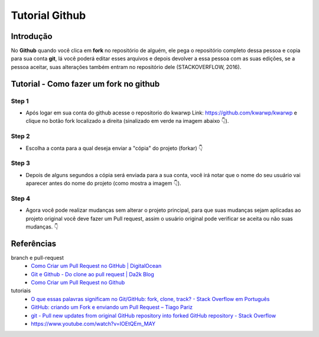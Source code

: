 .. Kwarwp documentation master file, created by
   sphinx-quickstart on Mon Jul 27 10:30:56 2020.
   You can adapt this file completely to your liking, but it should at least
   contain the root `toctree` directive.

Tutorial Github 
===============

Introdução
-----------

No **Github** quando você clica em **fork** no repositório de alguém, ele pega o repositório completo dessa pessoa e copia para sua conta **git**, lá você poderá editar esses arquivos e depois devolver a essa pessoa com as suas edições, se a pessoa aceitar, suas alterações também entram no repositório dele (STACKOVERFLOW, 2016).

Tutorial - Como fazer um fork no github
-----------------------------------------

Step 1
^^^^^^
- Após logar em sua conta do github acesse o repositorio do kwarwp Link: https://github.com/kwarwp/kwarwp
  e clique no botão fork localizado a direita (sinalizado em verde na imagem abaixo 👇). 

.. image:: https://i.imgur.com/pOjo09B.png
   :height: 500
   :width: 900
   :scale: 50
   :alt: Iniciando um fork
   :align: center

Step 2
^^^^^^
- Escolha a conta para a qual deseja enviar a "cópia" do projeto (forkar) 👇

.. image:: https://i.imgur.com/VWNgaRA.png
   :height: 500
   :width: 900
   :scale: 50
   :alt: Escolha a conta
   :align: center

Step 3
^^^^^^

- Depois de alguns segundos a cópia será enviada para a sua conta, você irá notar que o nome do seu usuário vai aparecer antes do nome do projeto (como mostra a imagem 👇).

.. image:: https://i.imgur.com/dmN41Xe.png
   :height: 500
   :width: 900
   :scale: 50
   :alt: Executando um fork
   :align: center

Step 4
^^^^^^

- Agora você pode realizar mudanças sem alterar o projeto principal, para que suas mudanças sejam aplicadas ao projeto original você deve fazer um Pull request, assim o usuário original pode verificar se aceita ou não suas mudanças. 👇

.. image:: https://i.imgur.com/c5yqMti.png
   :height: 500
   :width: 900
   :scale: 50
   :alt: Pedindo um pul-request
   :align: center

 
Referências
-----------

branch e pull-request
    - `Como Criar um Pull Request no GitHub | DigitalOcean <https://www.digitalocean.com/community/tutorials/como-criar-um-pull-request-no-github-pt>`_
    - `Git e Github - Do clone ao pull request | Da2k Blog <https://blog.da2k.com.br/2015/02/04/git-e-github-do-clone-ao-pull-request/>`_
    - `Como Criar um Pull Request no Github <https://terminalroot.com.br/2017/12/como-criar-um-pull-request-no-github.html>`_
tutoriais
    - `O que essas palavras significam no Git/GitHub: fork, clone, track? - Stack Overflow em Português <https://pt.stackoverflow.com/questions/143458/o-que-essas-palavras-significam-no-git-github-fork-clone-track>`_
    - `GitHub: criando um Fork e enviando um Pull Request – Tiago Pariz <https://blog.tiagopariz.com/github-criando-um-fork-e-enviando-um-pull-request/>`_
    - `git - Pull new updates from original GitHub repository into forked GitHub repository - Stack Overflow <https://stackoverflow.com/questions/3903817/pull-new-updates-from-original-github-repository-into-forked-github-repository>`_
    - https://www.youtube.com/watch?v=IOEtQEm_MAY

